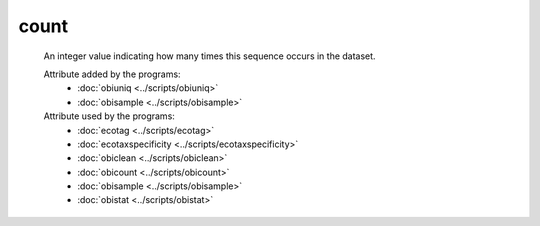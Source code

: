 count
=====

    An integer value indicating how many times this sequence occurs in the dataset.
    
    Attribute added by the programs:
        - :doc:`obiuniq <../scripts/obiuniq>`
        - :doc:`obisample <../scripts/obisample>`

    Attribute used by the programs:
        - :doc:`ecotag <../scripts/ecotag>`
        - :doc:`ecotaxspecificity <../scripts/ecotaxspecificity>`
        - :doc:`obiclean <../scripts/obiclean>`
        - :doc:`obicount <../scripts/obicount>`
        - :doc:`obisample <../scripts/obisample>`
        - :doc:`obistat <../scripts/obistat>`